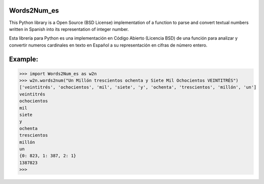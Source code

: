 Words2Num_es
============

This Python library is a Open Source (BSD License) implementation of a function to parse and convert textual numbers
written in Spanish into its representation of integer number.


Esta librería para Python es una implementación en Código Abierto (Licencia BSD) de una función para analizar y 
convertir numeros cardinales en texto en Español a su representación en cifras de número entero.



Example:
========

.. code-block:: pycon

    >>> import Words2Num_es as w2n
    >>> w2n.words2num("Un Millón trescientos ochenta y Siete Mil Ochocientos VEINTITRÉS")
    ['veintitrés', 'ochocientos', 'mil', 'siete', 'y', 'ochenta', 'trescientos', 'millón', 'un']
    veintitrés
    ochocientos
    mil
    siete
    y
    ochenta
    trescientos
    millón
    un
    {0: 823, 1: 387, 2: 1}
    1387823
    >>>

